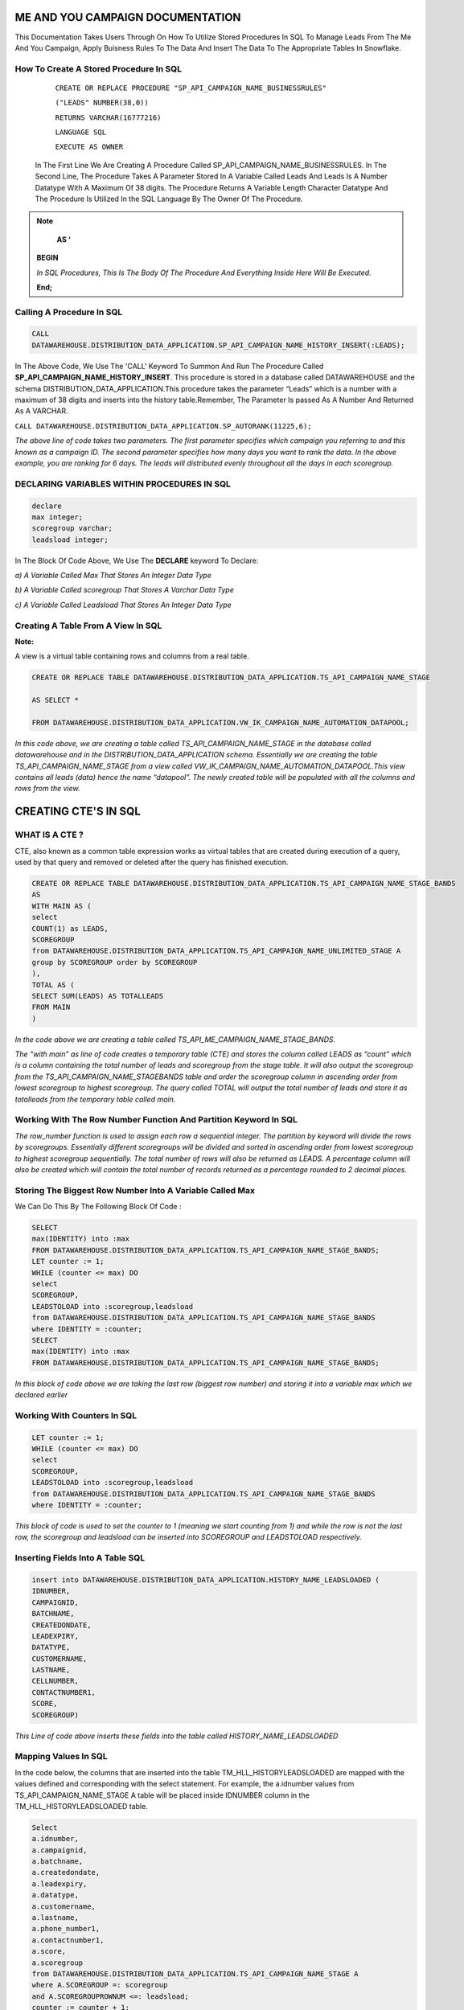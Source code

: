 ME AND YOU CAMPAIGN DOCUMENTATION
===================================

This Documentation Takes Users Through On How To Utilize Stored Procedures In SQL To Manage Leads From The Me And You Campaign, Apply Buisness Rules To
The Data And Insert The Data To The Appropriate Tables In Snowflake. 


How To Create A Stored Procedure In SQL
---------------------------------------

     ``CREATE OR REPLACE PROCEDURE "SP_API_CAMPAIGN_NAME_BUSINESSRULES"``
     
     ``("LEADS" NUMBER(38,0))``
     
     ``RETURNS VARCHAR(16777216)``
     
     ``LANGUAGE SQL``
     
     ``EXECUTE AS OWNER``
   
  
   
 In The First Line We Are Creating A Procedure Called SP_API_CAMPAIGN_NAME_BUSINESSRULES.
 In The Second Line, The Procedure Takes A Parameter Stored In A Variable Called Leads And Leads Is A Number Datatype With A Maximum Of 38 digits.
 The Procedure Returns A Variable Length Character Datatype And The Procedure Is Utilized In the SQL Language By The Owner Of The Procedure.
 
 
 
.. note:: 
 
   **AS ‘**

  **BEGIN**

  *In SQL Procedures, This Is The Body Of The Procedure And Everything Inside Here Will Be Executed.*

  **End;**
  
  
  
  
  
Calling A Procedure In SQL
--------------------------

.. code-block::

    CALL 
    DATAWAREHOUSE.DISTRIBUTION_DATA_APPLICATION.SP_API_CAMPAIGN_NAME_HISTORY_INSERT(:LEADS);
    
    
In The Above Code, We Use The 'CALL' Keyword To Summon And Run The Procedure Called **SP_API_CAMPAIGN_NAME_HISTORY_INSERT**.
This procedure is stored in a database called DATAWAREHOUSE and the schema DISTRIBUTION_DATA_APPLICATION.This procedure takes the parameter “Leads” which is a number with a maximum of 38 digits and inserts into the history table.Remember, The Parameter Is passed As A Number And Returned As A VARCHAR.



``CALL DATAWAREHOUSE.DISTRIBUTION_DATA_APPLICATION.SP_AUTORANK(11225,6);``


*The above line of code takes two parameters. The first parameter specifies which campaign you referring to and this known as a campaign ID. The second parameter specifies how many days you want to rank the data. In the above example, you are ranking for 6 days. The leads will distributed evenly throughout all the days in each scoregroup.*




DECLARING VARIABLES WITHIN PROCEDURES IN SQL
--------------------------------------------

.. code-block::

   declare
   max integer;
   scoregroup varchar;
   leadsload integer;
   
   
In The Block Of Code Above, We Use The **DECLARE**  keyword To Declare:

*a) A Variable Called Max That Stores An Integer Data Type*

*b) A Variable Called scoregroup That Stores A Varchar Data Type*

*c) A Variable Called Leadsload That Stores An Integer Data Type*



Creating A Table From A View In SQL 
-----------------------------------

**Note:**

A view is a virtual table containing rows and columns from a real table. 



.. code-block::

   CREATE OR REPLACE TABLE DATAWAREHOUSE.DISTRIBUTION_DATA_APPLICATION.TS_API_CAMPAIGN_NAME_STAGE

   AS SELECT *

   FROM DATAWAREHOUSE.DISTRIBUTION_DATA_APPLICATION.VW_IK_CAMPAIGN_NAME_AUTOMATION_DATAPOOL;
   
   
*In this code above, we are creating a table called TS_API_CAMPAIGN_NAME_STAGE in the database called datawarehouse and in the DISTRIBUTION_DATA_APPLICATION schema. Essentially we are creating the table TS_API_CAMPAIGN_NAME_STAGE from a view called VW_IK_CAMPAIGN_NAME_AUTOMATION_DATAPOOL.This view contains all leads (data) hence the name “datapool”. The newly created table will be populated with all the columns and rows from the view.*



CREATING CTE'S IN SQL
=====================


WHAT IS A CTE ?
---------------

CTE, also known as a common table expression works as virtual tables that are created during execution of a query, used by that query and removed or deleted 
after the query has finished execution.


.. code-block::


    CREATE OR REPLACE TABLE DATAWAREHOUSE.DISTRIBUTION_DATA_APPLICATION.TS_API_CAMPAIGN_NAME_STAGE_BANDS
    AS
    WITH MAIN AS (
    select
    COUNT(1) as LEADS,
    SCOREGROUP
    from DATAWAREHOUSE.DISTRIBUTION_DATA_APPLICATION.TS_API_CAMPAIGN_NAME_UNLIMITED_STAGE A
    group by SCOREGROUP order by SCOREGROUP
    ),
    TOTAL AS (
    SELECT SUM(LEADS) AS TOTALLEADS
    FROM MAIN
    )
    
    
*In the code above we are creating a table called TS_API_ME_CAMPAIGN_NAME_STAGE_BANDS.*

*The “with main” as line of code creates a temporary table (CTE) and stores the column called LEADS as “count” which is a column containing the total number of leads and scoregroup from the stage table. It will also output the scoregroup from the TS_API_CAMPAIGN_NAME_STAGEBANDS table and order the scoregroup column in ascending order from lowest scoregroup to highest scoregroup. The query called TOTAL will output the total number of leads and store it as totalleads from the temporary table called main.*




Working With The Row Number Function And Partition Keyword In SQL
-----------------------------------------------------------------

.. code-blocks::

    SELECT
    ROW_NUMBER () OVER (PARTITION BY ''SCOREGROUP'' ORDER BY SCOREGROUP) AS IDENTITY,
    SCOREGROUP,
    LEADS,
    round(LEADS/(SELECT TOTALLEADS FROM TOTAL)*100,2) AS PERCENTAGE,
    round(LEADS/(SELECT TOTALLEADS FROM TOTAL)*(:LEADS),0) AS LEADSTOLOAD
    FROM MAIN;



*The row_number function is used to assign each row a sequential integer. The partition by keyword will divide the rows by scoregroups. Essentially different      scoregroups will be divided and sorted in ascending order from lowest scoregroup to highest scoregroup sequentially. The total number of rows will also be        returned as LEADS. A percentage column will also be created which will contain the total number of records returned as a percentage rounded to 2 decimal          places.*
   
   
   
   
   
Storing The Biggest Row Number Into A Variable Called Max
---------------------------------------------------------


We Can Do This By The Following Block Of Code : 


.. code-block::
    
    
    SELECT
    max(IDENTITY) into :max
    FROM DATAWAREHOUSE.DISTRIBUTION_DATA_APPLICATION.TS_API_CAMPAIGN_NAME_STAGE_BANDS;
    LET counter := 1;
    WHILE (counter <= max) DO
    select
    SCOREGROUP,
    LEADSTOLOAD into :scoregroup,leadsload
    from DATAWAREHOUSE.DISTRIBUTION_DATA_APPLICATION.TS_API_CAMPAIGN_NAME_STAGE_BANDS
    where IDENTITY = :counter;
    SELECT
    max(IDENTITY) into :max
    FROM DATAWAREHOUSE.DISTRIBUTION_DATA_APPLICATION.TS_API_CAMPAIGN_NAME_STAGE_BANDS;
    
    
*In this block of code above we are taking the last row (biggest row number) and storing it into a variable max which we declared earlier*


Working With Counters In SQL
---------------------------

.. code-block::

   LET counter := 1;
   WHILE (counter <= max) DO
   select
   SCOREGROUP,
   LEADSTOLOAD into :scoregroup,leadsload
   from DATAWAREHOUSE.DISTRIBUTION_DATA_APPLICATION.TS_API_CAMPAIGN_NAME_STAGE_BANDS
   where IDENTITY = :counter;
   
   
   
*This block of code is used to set the counter to 1 (meaning we start counting from 1) and while the row is not the last row, the scoregroup and leadsload can be inserted into SCOREGROUP and LEADSTOLOAD respectively.*



Inserting Fields Into A Table SQL
---------------------------------

.. code-block::

   insert into DATAWAREHOUSE.DISTRIBUTION_DATA_APPLICATION.HISTORY_NAME_LEADSLOADED (
   IDNUMBER,
   CAMPAIGNID,
   BATCHNAME,
   CREATEDONDATE,
   LEADEXPIRY,
   DATATYPE,
   CUSTOMERNAME,
   LASTNAME,
   CELLNUMBER,
   CONTACTNUMBER1,
   SCORE,
   SCOREGROUP)
   
   
   
*This Line of code above inserts these fields into the table called HISTORY_NAME_LEADSLOADED*


   
Mapping Values In SQL
---------------------

In the code below, the columns that are inserted into the table TM_HLL_HISTORYLEADSLOADED are mapped with the values defined and corresponding with the select statement. For example, the a.idnumber values from TS_API_CAMPAIGN_NAME_STAGE A table will be placed inside IDNUMBER column in the TM_HLL_HISTORYLEADSLOADED table.

.. code-block::

    Select
    a.idnumber,
    a.campaignid,
    a.batchname,
    a.createdondate,
    a.leadexpiry,
    a.datatype,
    a.customername,
    a.lastname,
    a.phone_number1,
    a.contactnumber1,
    a.score,
    a.scoregroup
    from DATAWAREHOUSE.DISTRIBUTION_DATA_APPLICATION.TS_API_CAMPAIGN_NAME_STAGE A
    where A.SCOREGROUP =: scoregroup
    and A.SCOREGROUPROWNUM <=: leadsload;
    counter := counter + 1;
    end while;
    return counter-1;
    end;
    
    
    
This block of code below is used to iterate or loop through the different records to be added. When all the records have been inserted, the while loop which is used to loop through all records is terminated.


``counter := counter + 1;``

``end while;``

``return counter-1;``



 
 



